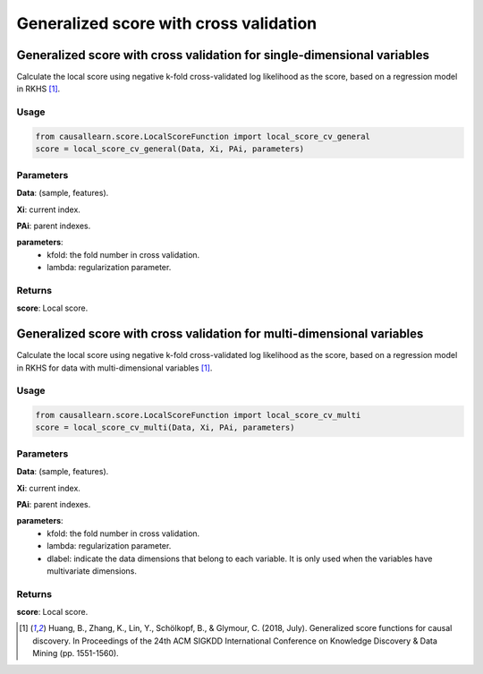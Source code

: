 .. _Generalized score with cross validation:

Generalized score with cross validation
=============================================

Generalized score with cross validation for single-dimensional variables
-----------------------------------------------------------------------------
Calculate the local score using negative k-fold cross-validated log likelihood as the score, based on a regression model in RKHS [1]_.


Usage
^^^^^^^
.. code-block:: python

    from causallearn.score.LocalScoreFunction import local_score_cv_general
    score = local_score_cv_general(Data, Xi, PAi, parameters)

Parameters
^^^^^^^^^^^^^^^^^^^^^^^^^^^^^^^^^^^^^^^^^^^^^^^^^^^^^^^^^^^^^^^^^^^^^^^^^^
**Data**: (sample, features).

**Xi**: current index.

**PAi**: parent indexes.

**parameters**:
               - kfold: the fold number in cross validation.
               - lambda: regularization parameter.

Returns
^^^^^^^^^^^^^^^^^^^^^^^^^^^^^^^^^^^^^^^^^^^^^^^^^^^^^^^^^^^^^^^^^^^^^^^^^^
**score**: Local score.


Generalized score with cross validation for multi-dimensional variables
------------------------------------------------------------------------------
Calculate the local score using negative k-fold cross-validated log likelihood as the score,
based on a regression model in RKHS for data with multi-dimensional variables [1]_.

Usage
^^^^^^^
.. code-block:: python

    from causallearn.score.LocalScoreFunction import local_score_cv_multi
    score = local_score_cv_multi(Data, Xi, PAi, parameters)


Parameters
^^^^^^^^^^^^^^^^^^^^^^^^^^^^^^^^^^^^^^^^^^^^^^^^^^^^^^^^^^^^^^^^^^^^^^^^^^
**Data**: (sample, features).

**Xi**: current index.

**PAi**: parent indexes.

**parameters**:
               - kfold: the fold number in cross validation.
               - lambda: regularization parameter.
               - dlabel: indicate the data dimensions that belong to each variable. It is only used when the variables have multivariate dimensions.

Returns
^^^^^^^^^^^^^^^^^^^^^^^^^^^^^^^^^^^^^^^^^^^^^^^^^^^^^^^^^^^^^^^^^^^^^^^^^^
**score**: Local score.

.. [1] Huang, B., Zhang, K., Lin, Y., Schölkopf, B., & Glymour, C. (2018, July). Generalized score functions for causal discovery. In Proceedings of the 24th ACM SIGKDD International Conference on Knowledge Discovery & Data Mining (pp. 1551-1560).
